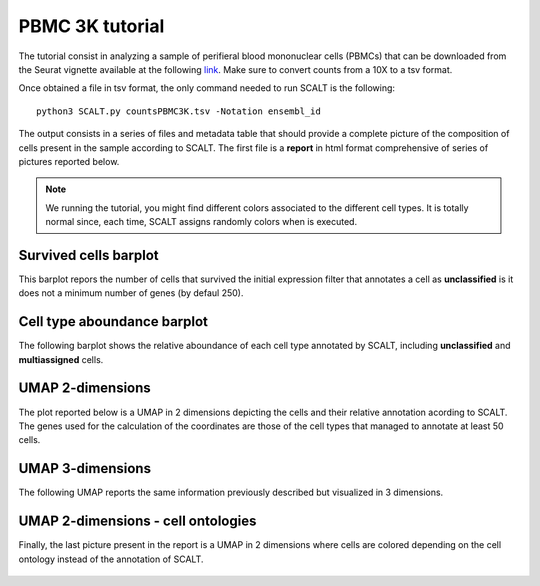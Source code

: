 PBMC 3K tutorial
================

The tutorial consist in analyzing a sample of perifieral blood mononuclear cells (PBMCs) that can be downloaded from the Seurat vignette available at the following `link <https://satijalab.org/seurat/articles/pbmc3k_tutorial>`_. 
Make sure to convert counts from a 10X to a tsv format.

Once obtained a file in tsv format, the only command needed to run SCALT is the following:

::

   python3 SCALT.py countsPBMC3K.tsv -Notation ensembl_id  

The output consists in a series of files and metadata table that should provide a complete picture of the composition of cells present in the sample according to SCALT.
The first file is a **report** in html format comprehensive of series of pictures reported below.

.. note::

   We running the tutorial, you might find different colors associated to the different cell types. It is totally normal since, each time, SCALT assigns randomly colors when is executed.

Survived cells barplot
----------------------
This barplot repors the number of cells that survived the initial expression filter that annotates a cell as **unclassified** is it does not a minimum number of genes (by defaul 250).

.. figure:: pictures/barplot1.png
   :align: center
   :scale: 50%

Cell type aboundance barplot
----------------------------
The following barplot shows the relative aboundance of each cell type annotated by SCALT, including **unclassified** and **multiassigned** cells.

.. figure:: pictures/barplot2.png
   :align: center
   :scale: 50%

UMAP 2-dimensions
-----------------
The plot reported below is a UMAP in 2 dimensions depicting the cells and their relative annotation acording to SCALT. The genes used for the calculation of the coordinates are those of the cell types that managed to annotate at least 50 cells. 

.. figure:: pictures/umap2d.png
   :align: center
   :scale: 50%

UMAP 3-dimensions
-----------------
The following UMAP reports the same information previously described but visualized in 3 dimensions.

.. figure:: pictures/umap3d.png
   :align: center
   :scale: 50%

UMAP 2-dimensions - cell ontologies
-----------------------------------
Finally, the last picture present in the report is a UMAP in 2 dimensions where cells are colored depending on the cell ontology instead of the annotation of SCALT.

.. figure:: pictures/umap_onto.png
   :align: center
   :scale: 50%

